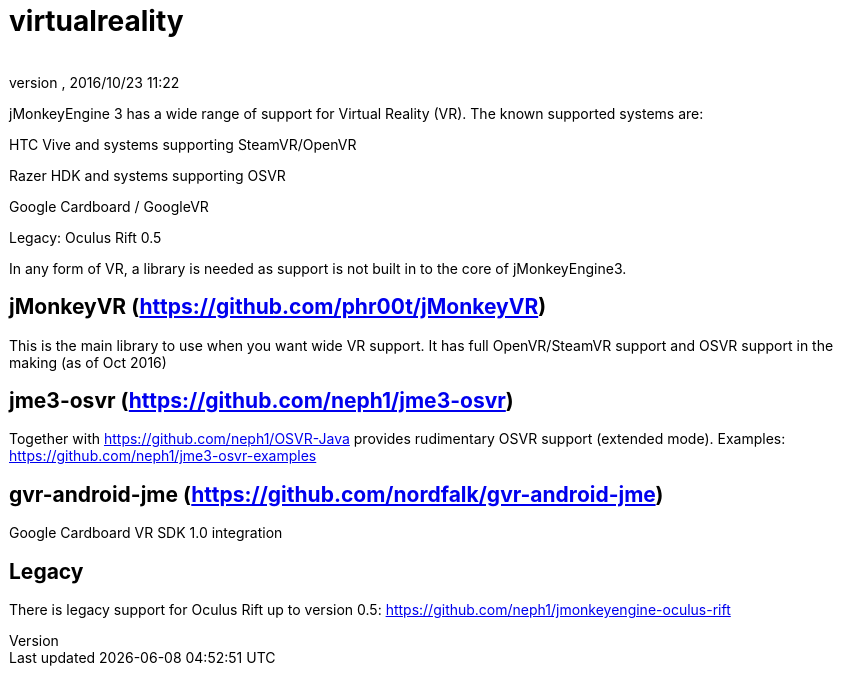= virtualreality
:author: 
:revnumber: 
:revdate: 2016/10/23 11:22
:relfileprefix: ../
:imagesdir: ..
ifdef::env-github,env-browser[:outfilesuffix: .adoc]

jMonkeyEngine 3 has a wide range of support for Virtual Reality (VR). The known supported systems are:

HTC Vive and systems supporting SteamVR/OpenVR

Razer HDK and systems supporting OSVR

Google Cardboard / GoogleVR

Legacy: Oculus Rift 0.5

In any form of VR, a library is needed as support is not built in to the core of jMonkeyEngine3.

== jMonkeyVR (https://github.com/phr00t/jMonkeyVR)
This is the main library to use when you want wide VR support. It has full OpenVR/SteamVR support and OSVR support in the making (as of Oct 2016)

== jme3-osvr (https://github.com/neph1/jme3-osvr)
Together with https://github.com/neph1/OSVR-Java provides rudimentary OSVR support (extended mode). Examples: https://github.com/neph1/jme3-osvr-examples

== gvr-android-jme (https://github.com/nordfalk/gvr-android-jme)
Google Cardboard VR SDK 1.0 integration

== Legacy
There is legacy support for Oculus Rift up to version 0.5: https://github.com/neph1/jmonkeyengine-oculus-rift
